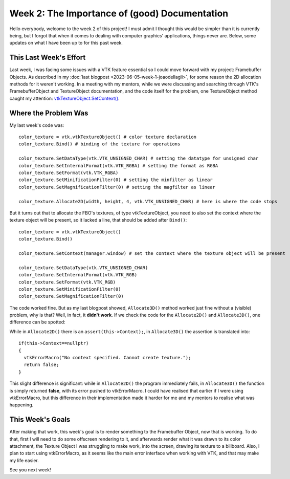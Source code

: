 Week 2: The Importance of (good) Documentation
==============================================

.. post:: June 12, 2023
   :author: João Victor Dell Agli Floriano
   :tags: google
   :category: gsoc


Hello everybody, welcome to the week 2 of this project! I must admit I thought this would be simpler than it is currently being, but I forgot that when it comes to dealing with computer graphics' applications, things never are. Below, some updates on what I have been up to for this past week. 

This Last Week's Effort
-----------------------

Last week, I was facing some issues with a VTK feature essential so I could move forward with my project: Framebuffer Objects.
As described in my :doc:`last blogpost <2023-06-05-week-1-joaodellagli>`, for some reason the 2D allocation methods for it weren't working.
In a meeting with my mentors, while we were discussing and searching through VTK's FramebufferObject and TextureObject documentation, and the code itself for the problem,
one TextureObject method caught my attention: `vtkTextureObject.SetContext() <https://vtk.org/doc/nightly/html/classvtkTextureObject.html#a0988fa2a30b640c93392c2188030537e>`_.

Where the Problem Was
---------------------
My last week's code was:

::

   color_texture = vtk.vtkTextureObject() # color texture declaration
   color_texture.Bind() # binding of the texture for operations

   color_texture.SetDataType(vtk.VTK_UNSIGNED_CHAR) # setting the datatype for unsigned char
   color_texture.SetInternalFormat(vtk.VTK_RGBA) # setting the format as RGBA
   color_texture.SetFormat(vtk.VTK_RGBA)
   color_texture.SetMinificationFilter(0) # setting the minfilter as linear
   color_texture.SetMagnificationFilter(0) # setting the magfilter as linear

   color_texture.Allocate2D(width, height, 4, vtk.VTK_UNSIGNED_CHAR) # here is where the code stops

But it turns out that to allocate the FBO's textures, of type vtkTextureObject, you need to also set the context where the texture object
will be present, so it lacked a line, that should be added after ``Bind()``:

::

   color_texture = vtk.vtkTextureObject()
   color_texture.Bind()

   color_texture.SetContext(manager.window) # set the context where the texture object will be present

   color_texture.SetDataType(vtk.VTK_UNSIGNED_CHAR)
   color_texture.SetInternalFormat(vtk.VTK_RGB)
   color_texture.SetFormat(vtk.VTK_RGB)
   color_texture.SetMinificationFilter(0)
   color_texture.SetMagnificationFilter(0)

The code worked fine. But as my last blogpost showed, ``Allocate3D()`` method worked just fine without a (visible) problem, why is that?
Well, in fact, it **didn't work**. If we check the code for the ``Allocate2D()`` and ``Allocate3D()``, one difference can be spotted:



.. image:: https://raw.githubusercontent.com/JoaoDell/gsoc_assets/main/images/allocate-2d-3d.png
   :align: center
   :alt: Image comparing Allocate2D and Allocate3D methods



While in ``Allocate2D()`` there is an ``assert(this->Context);``, in ``Allocate3D()`` the assertion is translated into:

::

   if(this->Context==nullptr)
   {
     vtkErrorMacro("No context specified. Cannot create texture.");
     return false;
   }

This slight difference is significant: while in ``Allocate2D()`` the program immediately fails, in ``Allocate3D()`` the function is simply returned
**false**, with its error pushed to vtkErrorMacro. I could have realised that earlier if I were using vtkErrorMacro, but this difference in their
implementation made it harder for me and my mentors to realise what was happening.


This Week's Goals
-----------------
After making that work, this week's goal is to render something to the Framebuffer Object, now that is working. To do that,
first I will need to do some offscreen rendering to it, and afterwards render what it was drawn to its color attachment, the Texture Object I
was struggling to make work, into the screen, drawing its texture to a billboard. Also, I plan to start using vtkErrorMacro, as it seems like
the main error interface when working with VTK, and that may make my life easier.

See you next week!
